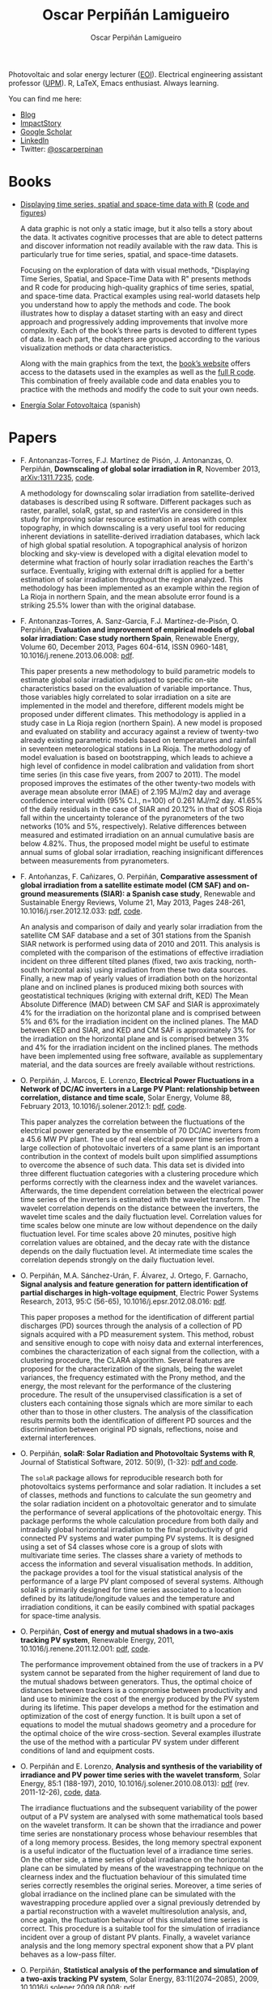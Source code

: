 #+DESCRIPTION: My Webpage
#+TITLE: Oscar Perpiñán Lamigueiro
#+AUTHOR: Oscar Perpiñán Lamigueiro
#+OPTIONS:   num:nil toc:nil ^:nil
#+BIND: org-html-postamble nil
#+HTML_HEAD:    <link rel="stylesheet" type="text/css" href="styles.css" />
#+HTML_HEAD: <META NAME="viewport" CONTENT="width=device-width, initial-scale=1">

#+BEGIN_header
Photovoltaic and solar energy lecturer ([[http://www.eoi.es][EOI]]). 
Electrical engineering assistant professor ([[http://www.euiti.upm.es][UPM]]). 
R, LaTeX, Emacs enthusiast. 
Always learning.

You can find me here:

- [[http://www.procomun.wordpress.com][Blog]]
- [[http://impactstory.org/oscarperpinan][ImpactStory]]
- [[http://scholar.google.es/citations?user%3DFvyzSYIAAAAJ][Google Scholar]]
- [[http://www.linkedin.com/in/oscarperpinan][LinkedIn]]
- Twitter: [[https://twitter.com/oscarperpinan][@oscarperpinan]]

#+BEGIN_HTML
  <script type="text/javascript">
          document.write("<n uers=\"znvygb:bfpne.crecvana@tznvy.pbz\" ery=\"absbyybj\">Fraq zr n zrffntr</n>".replace(/[a-zA-Z]/g, 
          function(c){return String.fromCharCode((c<="Z"?90:122)>=(c=c.charCodeAt(0)+13)?c:c-26);}));
  </script>
#+END_HTML

#+END_header

* Books

- [[http://www.taylorandfrancis.com/books/details/9781466565203/][Displaying time series, spatial and space-time data with R]] ([[http://oscarperpinan.github.io/spacetime-vis][code and figures]])
  #+ATTR_HTML: :height 240
  [[http://books.google.com/books/p/tandf_uk-aa_balkema2?id%3DQ5A-AwAAQBAJ&printsec%3Dfrontcover&hl%3Des&source%3Dgbs_ViewAPI][http://images.tandf.co.uk/common/jackets/weblarge/978146656/9781466565203.jpg]]
  A data graphic is not only a static image, but it also tells a story
  about the data. It activates cognitive processes that are able to
  detect patterns and discover information not readily available with
  the raw data. This is particularly true for time series, spatial,
  and space-time datasets.

    Focusing on the exploration of data with visual methods,
  "Displaying Time Series, Spatial, and Space-Time Data with R"
  presents methods and R code for producing high-quality graphics of
  time series, spatial, and space-time data. Practical examples using
  real-world datasets help you understand how to apply the methods and
  code.  The book illustrates how to display a dataset starting with
  an easy and direct approach and progressively adding improvements
  that involve more complexity. Each of the book’s three parts is
  devoted to different types of data. In each part, the chapters are
  grouped according to the various visualization methods or data
  characteristics. 
  
  Along with the main graphics from the text, the [[http://oscarperpinan.github.io/spacetime-vis][book’s website]]
  offers access to the datasets used in the examples as well as the
  [[https://github.com/oscarperpinan/spacetime-vis][full R code]]. This combination of freely available code and data
  enables you to practice with the methods and modify the code to suit
  your own needs.

- [[http://procomun.wordpress.com/documentos/libroesf/][Energía Solar Fotovoltaica]] (spanish)




* Papers
- F. Antonanzas-Torres, F.J. Martínez de Pisón, J. Antonanzas, O. Perpiñán, *Downscaling of global solar irradiation in R*, November 2013, [[http://arxiv.org/abs/1311.7235][arXiv:1311.7235]], [[https://github.com/EDMANSolar/downscaling][code]].

  A methodology for downscaling solar irradiation from
  satellite-derived databases is described using R software. Different
  packages such as raster, parallel, solaR, gstat, sp and rasterVis
  are considered in this study for improving solar resource estimation
  in areas with complex topography, in which downscaling is a very
  useful tool for reducing inherent deviations in satellite-derived
  irradiation databases, which lack of high global spatial
  resolution. A topographical analysis of horizon blocking and
  sky-view is developed with a digital elevation model to determine
  what fraction of hourly solar irradiation reaches the Earth's
  surface. Eventually, kriging with external drift is applied for a
  better estimation of solar irradiation throughout the region
  analyzed. This methodology has been implemented as an example within
  the region of La Rioja in northern Spain, and the mean absolute
  error found is a striking 25.5% lower than with the original
  database.


- F. Antonanzas-Torres, A. Sanz-Garcia, F.J. Martínez-de-Pisón, O. Perpiñán, *Evaluation and improvement of empirical models of global solar irradiation: Case study northern Spain*, Renewable Energy, Volume 60, December 2013, Pages 604-614, ISSN 0960-1481, 10.1016/j.renene.2013.06.008: [[https://copy.com/Gz19eUARoR9Y/preprints/Antonanzas-Torres.Sanz-Garcia.ea2013.pdf?download=1][pdf]].

  This paper presents a new methodology to build parametric models to
  estimate global solar irradiation adjusted to specific on-site
  characteristics based on the evaluation of variable
  importance. Thus, those variables higly correlated to solar
  irradiation on a site are implemented in the model and therefore,
  different models might be proposed under different climates. This
  methodology is applied in a study case in La Rioja region (northern
  Spain). A new model is proposed and evaluated on stability and
  accuracy against a review of twenty-two already existing parametric
  models based on temperatures and rainfall in seventeen
  meteorological stations in La Rioja. The methodology of model
  evaluation is based on bootstrapping, which leads to achieve a high
  level of confidence in model calibration and validation from short
  time series (in this case five years, from 2007 to 2011). The model
  proposed improves the estimates of the other twenty-two models with
  average mean absolute error (MAE) of 2.195 MJ/m2 day and average
  confidence interval width (95% C.I., n=100) of 0.261 MJ/m2
  day. 41.65% of the daily residuals in the case of SIAR and 20.12% in
  that of SOS Rioja fall within the uncertainty tolerance of the
  pyranometers of the two networks (10% and 5%,
  respectively). Relative differences between measured and estimated
  irradiation on an annual cumulative basis are below 4.82%. Thus, the
  proposed model might be useful to estimate annual sums of global
  solar irradiation, reaching insignificant differences between
  measurements from pyranometers.

- F. Antoñanzas, F. Cañizares, O. Perpiñán, *Comparative assessment of global irradiation from a satellite estimate model (CM SAF) and on-ground measurements (SIAR): a Spanish case study*, Renewable and Sustainable Energy Reviews, Volume 21, May 2013, Pages 248-261, 10.1016/j.rser.2012.12.033: [[https://copy.com/Gz19eUARoR9Y/preprints/Antonanzas.Canizares.ea2013.pdf?download=1][pdf]], [[https://github.com/oscarperpinan/CMSAF-SIAR][code]].
  
  An analysis and comparison of daily and yearly solar irradiation
  from the satellite CM SAF database and a set of 301 stations from
  the Spanish SIAR network is performed using data of 2010
  and 2011. This analysis is completed with the comparison of the
  estimations of effective irradiation incident on three different
  tilted planes (fixed, two axis tracking, north-south horizontal
  axis) using irradiation from these two data sources. Finally, a new
  map of yearly values of irradiation both on the horizontal plane and
  on inclined planes is produced mixing both sources with
  geostatistical techniques (kriging with external drift, KED) The
  Mean Absolute Difference (MAD) between CM SAF and SIAR is
  approximately 4% for the irradiation on the horizontal plane and is
  comprised between 5% and 6% for the irradiation incident on the
  inclined planes. The MAD between KED and SIAR, and KED and CM SAF is
  approximately 3% for the irradiation on the horizontal plane and is
  comprised between 3% and 4% for the irradiation incident on the
  inclined planes.  The methods have been implemented using free
  software, available as supplementary material, and the data sources
  are freely available without restrictions.

- O. Perpiñán, J. Marcos, E. Lorenzo, *Electrical Power Fluctuations in a Network of DC/AC inverters in a Large PV Plant: relationship between correlation, distance and time scale*, Solar Energy, Volume 88, February 2013, 10.1016/j.solener.2012.1: [[https://copy.com/Gz19eUARoR9Y/preprints/Perpinan.Marcos.ea2013.pdf?download=1][pdf]], [[https://github.com/oscarperpinan/wavCorPV][code]].

  This paper analyzes the correlation between the fluctuations of the
  electrical power generated by the ensemble of 70 DC/AC inverters
  from a 45.6 MW PV plant. The use of real electrical power time
  series from a large collection of photovoltaic inverters of a same
  plant is an important contribution in the context of models built
  upon simplified assumptions to overcome the absence of such
  data. This data set is divided into three different fluctuation
  categories with a clustering procedure which performs correctly with
  the clearness index and the wavelet variances. Afterwards, the time
  dependent correlation between the electrical power time series of
  the inverters is estimated with the wavelet transform. The wavelet
  correlation depends on the distance between the inverters, the
  wavelet time scales and the daily fluctuation level. Correlation
  values for time scales below one minute are low without dependence
  on the daily fluctuation level. For time scales above 20 minutes,
  positive high correlation values are obtained, and the decay rate
  with the distance depends on the daily fluctuation level. At
  intermediate time scales the correlation depends strongly on the
  daily fluctuation level.

- O. Perpiñán, M.A. Sánchez-Urán, F. Álvarez, J. Ortego, F. Garnacho, *Signal analysis and feature generation for pattern identification of partial discharges in high-voltage equipment*, Electric Power Systems Research, 2013, 95:C (56-65), 10.1016/j.epsr.2012.08.016: [[https://copy.com/Gz19eUARoR9Y/preprints/Perpinan.Sanchez-Uran.ea2013.pdf?download=1][pdf]].

    This paper proposes a method for the identification of different
  partial discharges (PD) sources through the analysis of a collection
  of PD signals acquired with a PD measurement system. This method,
  robust and sensitive enough to cope with noisy data and external
  interferences, combines the characterization of each signal from the
  collection, with a clustering procedure, the CLARA
  algorithm. Several features are proposed for the characterization of
  the signals, being the wavelet variances, the frequency estimated
  with the Prony method, and the energy, the most relevant for the
  performance of the clustering procedure. The result of the
  unsupervised classification is a set of clusters each containing
  those signals which are more similar to each other than to those in
  other clusters. The analysis of the classification results permits
  both the identification of different PD sources and the
  discrimination between original PD signals, reflections, noise and
  external interferences.

- O. Perpiñán, *solaR: Solar Radiation and Photovoltaic Systems with R*, Journal of Statistical Software, 2012. 50(9), (1-32): [[http://www.jstatsoft.org/v50/i09/][pdf and code]].

  The =solaR= package allows for reproducible research both for
  photovoltaics systems performance and solar radiation. It includes a
  set of classes, methods and functions to calculate the sun geometry
  and the solar radiation incident on a photovoltaic generator and to
  simulate the performance of several applications of the photovoltaic
  energy. This package performs the whole calculation procedure from
  both daily and intradaily global horizontal irradiation to the final
  productivity of grid connected PV systems and water pumping PV
  systems.  It is designed using a set of S4 classes whose core is a
  group of slots with multivariate time series. The classes share a
  variety of methods to access the information and several
  visualisation methods. In addition, the package provides a tool for
  the visual statistical analysis of the performance of a large PV
  plant composed of several systems.  Although solaR is primarily
  designed for time series associated to a location defined by its
  latitude/longitude values and the temperature and irradiation
  conditions, it can be easily combined with spatial packages for
  space-time analysis.

- O. Perpiñán, *Cost of energy and mutual shadows in a two-axis tracking PV system*, Renewable Energy, 2011, 10.1016/j.renene.2011.12.001: [[http://oa.upm.es/10219/1/Optimization_Perpinan2011_rev20120201.pdf][pdf]], [[https://github.com/oscarperpinan/costOptimization][code]].
  
  The performance improvement obtained from the use of trackers in a
  PV system cannot be separated from the higher requirement of land
  due to the mutual shadows between generators. Thus, the optimal
  choice of distances between trackers is a compromise between
  productivity and land use to minimize the cost of the energy
  produced by the PV system during its lifetime. This paper develops a
  method for the estimation and optimization of the cost of energy
  function. It is built upon a set of equations to model the mutual
  shadows geometry and a procedure for the optimal choice of the wire
  cross-section. Several examples illustrate the use of the method
  with a particular PV system under different conditions of land and
  equipment costs.


- O. Perpiñán and E. Lorenzo, *Analysis and synthesis of the variability of irradiance and PV power time series with the wavelet transform*, Solar Energy, 85:1 (188-197), 2010, 10.1016/j.solener.2010.08.013): [[http://oa.upm.es/4953/1/Perpinan.Lorenzo2010.pdf][pdf]] (rev. 2011-12-26), [[https://github.com/oscarperpinan/irradWavelet][code]], [[http://www.box.net/shared/eoumayg1em8g61c5urjy][data]].

  The irradiance fluctuations and the subsequent variability of the
  power output of a PV system are analysed with some mathematical
  tools based on the wavelet transform. It can be shown that the
  irradiance and power time series are nonstationary process whose
  behaviour resembles that of a long memory process. Besides, the long
  memory spectral exponent is a useful indicator of the fluctuation
  level of a irradiance time series. On the other side, a time series
  of global irradiance on the horizontal plane can be simulated by
  means of the wavestrapping technique on the clearness index and the
  fluctuation behaviour of this simulated time series correctly
  resembles the original series. Moreover, a time series of global
  irradiance on the inclined plane can be simulated with the
  wavestrapping procedure applied over a signal previously detrended
  by a partial reconstruction with a wavelet multiresolution analysis,
  and, once again, the fluctuation behaviour of this simulated time
  series is correct. This procedure is a suitable tool for the
  simulation of irradiance incident over a group of distant PV
  plants. Finally, a wavelet variance analysis and the long memory
  spectral exponent show that a PV plant behaves as a low-pass filter.


- O. Perpiñán, *Statistical analysis of the performance and simulation of a two-axis tracking PV system*, Solar Energy, 83:11(2074–2085), 2009, 10.1016/j.solener.2009.08.008: [[http://oa.upm.es/1843/1/PERPINAN_ART2009_01.pdf][pdf]]

  The energy produced by a photovoltaic system over a given period can
  be estimated from the incident radiation at the site where the Grid
  Connected PV System (GCPVS) is located, assuming knowledge of
  certain basic features of the system under study. Due to the
  inherently stochastic nature of solar radiation, the question
  ``How much energy will a GCPVS produce at this location over the
  next few years?'' involves an exercise of prediction inevitably
  subjected to a degree of uncertainty.  Moreover, during the life
  cycle of the GCPVS, another question arises: ``Is the system
  working correctly?''. This paper proposes and examines several
  methods to cope with these questions. The daily performance of a PV
  system is simulated. This simulation and the interannual variability
  of both radiation and productivity are statistically analyzed. From
  the results several regression adjustments are obtained. This
  analysis is shown to be useful both for productivity prediction and
  performance checking exercises. Finally, a statistical analysis of
  the performance of a GCPVS is carried out as a detection method of
  malfunctioning parts of the system.

- O. Perpiñán, E. Lorenzo, M. A. Castro, and  R. Eyras. *Energy payback time of grid connected pv systems: comparison between tracking and fixed systems*. Progress in Photovoltaics: Research and Applications, 17:137-147, 2009: [[http://oa.upm.es/20818/1/Perpinan.Lorenzo.ea2009.pdf][pdf]].

  A review of existing studies about LCA of PV systems has been carried
  out.  The data from this review have been completed with our own
  figures in order to calculate the Energy Payback Time of double and
  horizontal axis tracking and fixed systems.  The results of this
  metric span from 2 to 5 years for the latitude and global
  irradiation ranges of the geographical area comprised between -10º
  to 10º of longitude, and 30º to 45º of latitude. With the caution
  due to the uncertainty of the sources of information, these results
  mean that a GCPVS is able to produce back the energy required for
  its existence from 6 to 15 times during a life cycle of 30
  years. When comparing tracking and fixed systems, the great
  importance of the PV generator makes advisable to dedicate more
  energy to some components of the system in order to increase the
  productivity and to obtain a higher performance of the component
  with the highest energy requirement.  Both double axis and
  horizontal axis trackers follow this way, requiring more energy in
  metallic structure, foundations and wiring, but this higher
  contribution is widely compensated by the improved productivity of
  the system.

- O. Perpiñán, E. Lorenzo, M. A. Castro, and  R. Eyras. *On the complexity of radiation models for PV energy production calculation*. Solar Energy, 82:2 (125-131), 2008: [[http://oa.upm.es/20819/1/Perpinan.Lorenzo.ea2008.pdf][pdf]]

 Several authors have analysed the changes of the probability density
  function of the solar radiation with different time resolutions.
  Some others have approached to study the significance of these
  changes when produced energy calculations are attempted.  We have
  undertaken different transformations to four Spanish databases in
  order to clarify the interrelationship between radiation models and
  produced energy estimations.  Our contribution is straightforward:
  the complexity of a solar radiation model needed for yearly energy
  calculations, is very low.  Twelve values of monthly mean of solar
  radiation are enough to estimate energy with errors below 3%.  Time
  resolutions better than hourly samples do not improve significantly
  the result of energy estimations.


- O. Perpiñán, E. Lorenzo, and  M. A. Castro. *On the calculation of energy produced by a PV grid-connected system*. Progress in Photovoltaics: Research and Applications, 15(3):265–274, 2007: [[http://oa.upm.es/20820/1/Perpinan.Lorenzo.ea2007.pdf][pdf]].

  This study develops a proposal of method of calculation useful to
  estimate the energy produced by a PV grid-connected system making
  use of irradiance-domain integrals and definition of statistical
  moment. Validation against database of real PV plants performance
  data shows that acceptable energy estimation can be obtained with
  first to fourth statistical moments and some basic system
  parameters. This way, only simple calculations at the reach of
  pocket calculators, are enough to estimate AC energy.

* Software

- [[http://oscarperpinan.github.io/solar][=solaR=]]: calculation methods of solar radiation and performance of photovoltaic systems from daily and intradaily irradiation data sources.
- [[http://oscarperpinan.github.io/rastervis][=rasterVis=]]: complements [[cran.r-project/web/packages/raster][=raster=]] providing a set of methods for enhanced visualization and interaction.
- [[http://cran.r-project.org/web/packages/pxR][=pxR=]]: provides a set of functions for reading and writing PC-Axis files, used by different statistical organizations around the globe for data dissemination.
- [[http://github.com/oscarperpinan/pdcluster][=pdCluster=]]: tools for feature generation, exploratory graphical analysis, clustering and variable importance quantification for [[http://en.wikipedia.org/wiki/Partial_discharge][partial discharge]] signals.


* Resources
- Diapositivas sobre [[http://www.slideshare.net/oscarperpinan][Energía Solar Fotovoltaica]] (spanish)
- [[http://oscarperpinan.github.io/intro][R tutorial]] (spanish)

